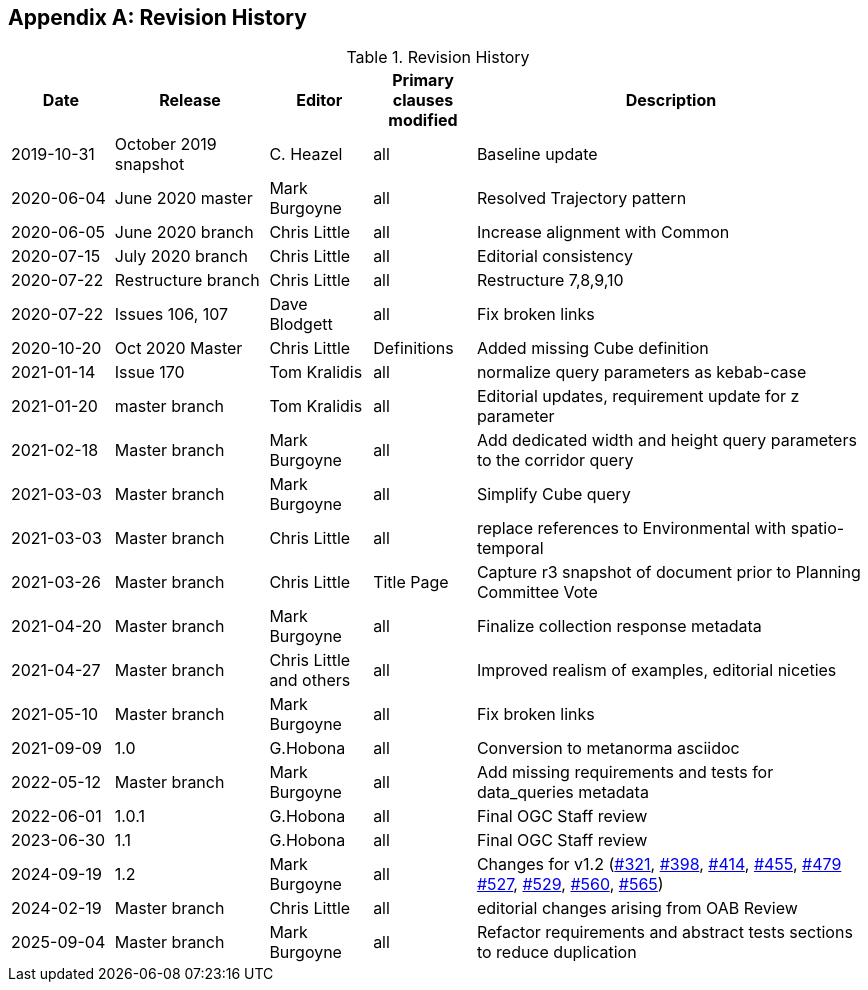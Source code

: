 [appendix,obligation="informative"]
== Revision History

[cols="12,18,12,12,46",options="header"]
.Revision History
|===
|Date |Release |Editor | Primary clauses modified |Description
|2019-10-31 |October 2019 snapshot |C. Heazel |all |Baseline update
|2020-06-04 |June 2020 master |Mark Burgoyne |all |Resolved Trajectory pattern
|2020-06-05 |June 2020 branch |Chris Little |all |Increase alignment with Common
|2020-07-15 |July 2020 branch |Chris Little |all |Editorial consistency
|2020-07-22 |Restructure branch |Chris Little |all |Restructure 7,8,9,10
|2020-07-22 |Issues 106, 107 |Dave Blodgett |all |Fix broken links
|2020-10-20 |Oct 2020 Master|Chris Little |Definitions |Added missing Cube definition
|2021-01-14 |Issue 170|Tom Kralidis | all |normalize query parameters as kebab-case
|2021-01-20 |master branch|Tom Kralidis | all |Editorial updates, requirement update for z parameter
|2021-02-18 |Master branch|Mark Burgoyne | all |Add dedicated width and height query parameters to the corridor query
|2021-03-03 |Master branch|Mark Burgoyne | all |Simplify Cube query
|2021-03-03 |Master branch|Chris Little | all |replace references to Environmental with spatio-temporal
|2021-03-26 |Master branch|Chris Little | Title Page |Capture r3 snapshot of document prior to Planning Committee Vote
|2021-04-20 |Master branch|Mark Burgoyne | all | Finalize collection response metadata
|2021-04-27 |Master branch|Chris Little and others | all | Improved realism of examples, editorial niceties
|2021-05-10 |Master branch|Mark Burgoyne | all | Fix broken links
|2021-09-09 |1.0|G.Hobona | all | Conversion to metanorma asciidoc
|2022-05-12 |Master branch|Mark Burgoyne | all | Add missing requirements and tests for data_queries metadata
|2022-06-01 |1.0.1|G.Hobona | all | Final OGC Staff review
|2023-06-30 |1.1|G.Hobona | all | Final OGC Staff review
|2024-09-19 |1.2|Mark Burgoyne| all | Changes for v1.2 (link:https://github.com/opengeospatial/ogcapi-environmental-data-retrieval/issues/321[#321], link:https://github.com/opengeospatial/ogcapi-environmental-data-retrieval/issues/398[#398], link:https://github.com/opengeospatial/ogcapi-environmental-data-retrieval/issues/414[#414], link:https://github.com/opengeospatial/ogcapi-environmental-data-retrieval/issues/455[#455], link:https://github.com/opengeospatial/ogcapi-environmental-data-retrieval/issues/479[#479] link:https://github.com/opengeospatial/ogcapi-environmental-data-retrieval/issues/527[#527], link:https://github.com/opengeospatial/ogcapi-environmental-data-retrieval/issues/529[#529], link:https://github.com/opengeospatial/ogcapi-environmental-data-retrieval/issues/560[#560], link:https://github.com/opengeospatial/ogcapi-environmental-data-retrieval/issues/565[#565])
|2024-02-19 |Master branch|Chris Little | all |editorial changes arising from OAB Review
|2025-09-04 |Master branch|Mark Burgoyne | all |Refactor requirements and abstract tests sections to reduce duplication
|===
